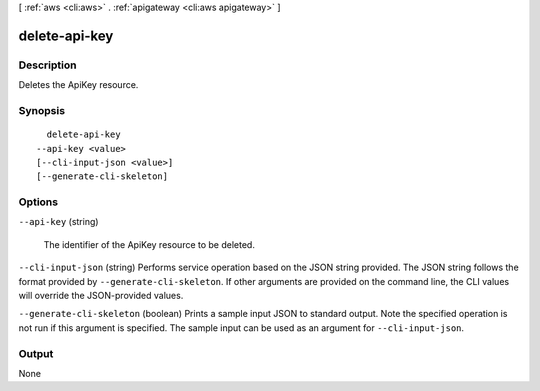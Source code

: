 [ :ref:`aws <cli:aws>` . :ref:`apigateway <cli:aws apigateway>` ]

.. _cli:aws apigateway delete-api-key:


**************
delete-api-key
**************



===========
Description
===========



Deletes the  ApiKey resource.



========
Synopsis
========

::

    delete-api-key
  --api-key <value>
  [--cli-input-json <value>]
  [--generate-cli-skeleton]




=======
Options
=======

``--api-key`` (string)


  The identifier of the  ApiKey resource to be deleted.

  

``--cli-input-json`` (string)
Performs service operation based on the JSON string provided. The JSON string follows the format provided by ``--generate-cli-skeleton``. If other arguments are provided on the command line, the CLI values will override the JSON-provided values.

``--generate-cli-skeleton`` (boolean)
Prints a sample input JSON to standard output. Note the specified operation is not run if this argument is specified. The sample input can be used as an argument for ``--cli-input-json``.



======
Output
======

None